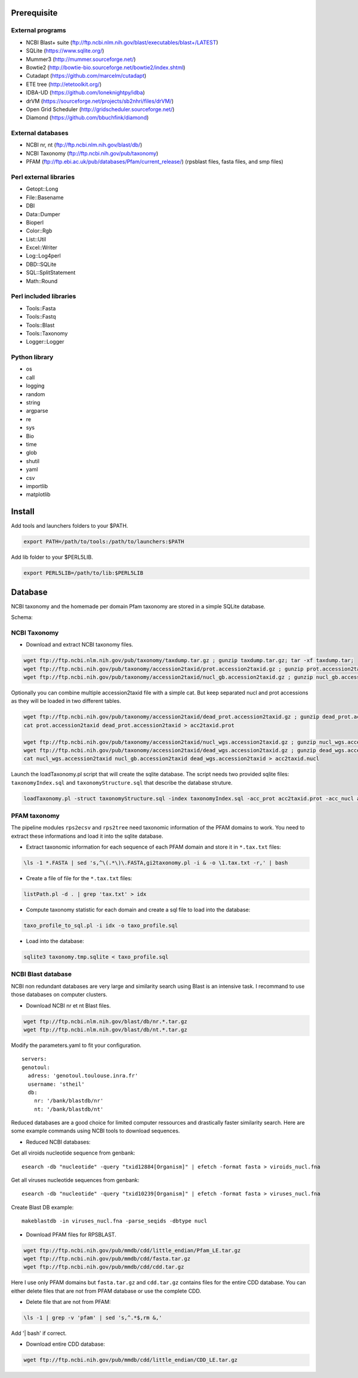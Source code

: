 Prerequisite
============
External programs
-----------------
* NCBI Blast+ suite (ftp://ftp.ncbi.nlm.nih.gov/blast/executables/blast+/LATEST)
* SQLite (https://www.sqlite.org/)
* Mummer3 (http://mummer.sourceforge.net/)
* Bowtie2 (http://bowtie-bio.sourceforge.net/bowtie2/index.shtml)
* Cutadapt (https://github.com/marcelm/cutadapt)
* ETE tree (http://etetoolkit.org/)
* IDBA-UD (https://github.com/loneknightpy/idba)
* drVM (https://sourceforge.net/projects/sb2nhri/files/drVM/)
* Open Grid Scheduler (http://gridscheduler.sourceforge.net/)
* Diamond (https://github.com/bbuchfink/diamond)


External databases
------------------
* NCBI nr, nt (ftp://ftp.ncbi.nlm.nih.gov/blast/db/)
* NCBI Taxonomy (ftp://ftp.ncbi.nih.gov/pub/taxonomy)
* PFAM (ftp://ftp.ebi.ac.uk/pub/databases/Pfam/current_release/) (rpsblast files, fasta files, and smp files)


Perl external libraries
-----------------------
* Getopt::Long
* \File::Basename
* DBI
* \Data::Dumper
* Bioperl
* Color::Rgb
* List::Util
* Excel::Writer
* Log::Log4perl
* DBD::SQLite
* SQL::SplitStatement
* Math::Round


Perl included libraries
-----------------------
* Tools::Fasta
* Tools::Fastq
* Tools::Blast
* Tools::Taxonomy
* Logger::Logger


Python library
--------------
* os
* call
* logging
* random
* string
* argparse
* re
* sys
* Bio
* time
* glob
* shutil
* yaml
* csv
* importlib
* matplotlib


Install
=======
Add tools and launchers folders to your $PATH.

.. code-block:: bash

  export PATH=/path/to/tools:/path/to/launchers:$PATH

Add lib folder to your $PERL5LIB.

.. code-block:: bash

 export PERL5LIB=/path/to/lib:$PERL5LIB


Database
========

NCBI taxonomy and the homemade per domain Pfam taxonomy are stored in a simple SQLite database.

Schema:

.. image:: taxo_sql.svg


NCBI Taxonomy
-------------

- Download and extract NCBI taxonomy files.

.. code-block:: bash

 wget ftp://ftp.ncbi.nlm.nih.gov/pub/taxonomy/taxdump.tar.gz ; gunzip taxdump.tar.gz; tar -xf taxdump.tar;
 wget ftp://ftp.ncbi.nih.gov/pub/taxonomy/accession2taxid/prot.accession2taxid.gz ; gunzip prot.accession2taxid.gz;
 wget ftp://ftp.ncbi.nih.gov/pub/taxonomy/accession2taxid/nucl_gb.accession2taxid.gz ; gunzip nucl_gb.accession2taxid.gz;

Optionally you can combine multiple accession2taxid file with a simple cat. But keep separated nucl and prot accessions as they will be loaded in two different tables.

.. code-block:: bash

 wget ftp://ftp.ncbi.nih.gov/pub/taxonomy/accession2taxid/dead_prot.accession2taxid.gz ; gunzip dead_prot.accession2taxid.gz;
 cat prot.accession2taxid dead_prot.accession2taxid > acc2taxid.prot

 wget ftp://ftp.ncbi.nih.gov/pub/taxonomy/accession2taxid/nucl_wgs.accession2taxid.gz ; gunzip nucl_wgs.accession2taxid.gz;
 wget ftp://ftp.ncbi.nih.gov/pub/taxonomy/accession2taxid/dead_wgs.accession2taxid.gz ; gunzip dead_wgs.accession2taxid.gz
 cat nucl_wgs.accession2taxid nucl_gb.accession2taxid dead_wgs.accession2taxid > acc2taxid.nucl

Launch the loadTaxonomy.pl script that will create the sqlite database. The script needs two provided sqlite files: ``taxonomyIndex.sql`` and ``taxonomyStructure.sql`` that describe the database struture.

.. code-block:: bash

 loadTaxonomy.pl -struct taxonomyStructure.sql -index taxonomyIndex.sql -acc_prot acc2taxid.prot -acc_nucl acc2taxid.nucl -names names.dmp -nodes nodes.dmp


PFAM taxonomy
-------------

The pipeline modules ``rps2ecsv`` and ``rps2tree`` need taxonomic information of the PFAM domains to work.
You need to extract these informations and load it into the sqlite database.

- Extract taxonomic information for each sequence of each PFAM domain and store it in ``*.tax.txt`` files:

.. code-block:: bash

  \ls -1 *.FASTA | sed 's,^\(.*\)\.FASTA,gi2taxonomy.pl -i & -o \1.tax.txt -r,' | bash

- Create a file of file for the ``*.tax.txt`` files:

.. code-block:: bash

 listPath.pl -d . | grep 'tax.txt' > idx

- Compute taxonomy statistic for each domain and create a sql file to load into the database:

.. code-block:: bash

 taxo_profile_to_sql.pl -i idx -o taxo_profile.sql

- Load into the database:

.. code-block:: bash

 sqlite3 taxonomy.tmp.sqlite < taxo_profile.sql


NCBI Blast database
-------------------

NCBI non redundant databases are very large and similarity search using Blast is an intensive task. I recommand to use those databases on computer clusters.

- Download NCBI nr et nt Blast files.

.. code-block:: bash

  wget ftp://ftp.ncbi.nlm.nih.gov/blast/db/nr.*.tar.gz
  wget ftp://ftp.ncbi.nlm.nih.gov/blast/db/nt.*.tar.gz


Modify the parameters.yaml to fit your configuration.

::

  servers:
  genotoul:
    adress: 'genotoul.toulouse.inra.fr'
    username: 'stheil'
    db:
      nr: '/bank/blastdb/nr'
      nt: '/bank/blastdb/nt'


Reduced databases are a good choice for limited computer ressources and drastically faster similarity search. Here are some example commands using NCBI tools to download sequences.

- Reduced NCBI databases:

Get all viroids nucleotide sequence from genbank::

 esearch -db "nucleotide" -query "txid12884[Organism]" | efetch -format fasta > viroids_nucl.fna

Get all viruses nucleotide sequences from genbank::

 esearch -db "nucleotide" -query "txid10239[Organism]" | efetch -format fasta > viruses_nucl.fna

Create Blast DB example::

 makeblastdb -in viruses_nucl.fna -parse_seqids -dbtype nucl


- Download PFAM files for RPSBLAST.

.. code-block:: bash

  wget ftp://ftp.ncbi.nih.gov/pub/mmdb/cdd/little_endian/Pfam_LE.tar.gz
  wget ftp://ftp.ncbi.nih.gov/pub/mmdb/cdd/fasta.tar.gz
  wget ftp://ftp.ncbi.nih.gov/pub/mmdb/cdd/cdd.tar.gz

Here I use only PFAM domains but ``fasta.tar.gz`` and ``cdd.tar.gz`` contains files for the entire CDD database. You can either delete files that are not from PFAM database or use the complete CDD.

- Delete file that are not from PFAM:

.. code-block:: bash

  \ls -1 | grep -v 'pfam' | sed 's,^.*$,rm &,'

Add '| bash' if correct.

- Download entire CDD database:

.. code-block:: bash

  wget ftp://ftp.ncbi.nih.gov/pub/mmdb/cdd/little_endian/CDD_LE.tar.gz
